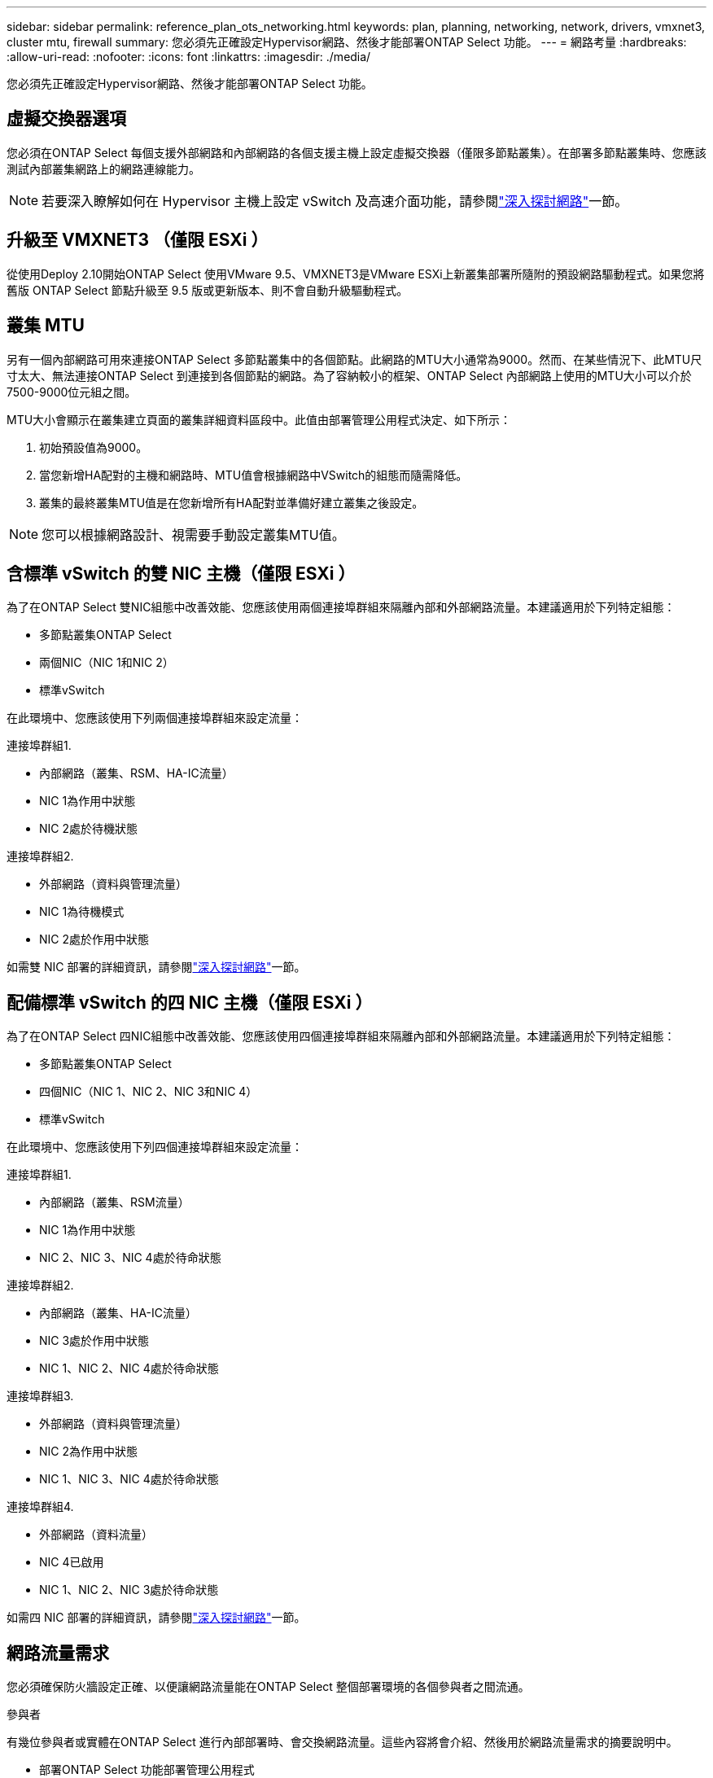 ---
sidebar: sidebar 
permalink: reference_plan_ots_networking.html 
keywords: plan, planning, networking, network, drivers, vmxnet3, cluster mtu, firewall 
summary: 您必須先正確設定Hypervisor網路、然後才能部署ONTAP Select 功能。 
---
= 網路考量
:hardbreaks:
:allow-uri-read: 
:nofooter: 
:icons: font
:linkattrs: 
:imagesdir: ./media/


[role="lead"]
您必須先正確設定Hypervisor網路、然後才能部署ONTAP Select 功能。



== 虛擬交換器選項

您必須在ONTAP Select 每個支援外部網路和內部網路的各個支援主機上設定虛擬交換器（僅限多節點叢集）。在部署多節點叢集時、您應該測試內部叢集網路上的網路連線能力。


NOTE: 若要深入瞭解如何在 Hypervisor 主機上設定 vSwitch 及高速介面功能，請參閱link:concept_nw_concepts_chars.html["深入探討網路"]一節。



== 升級至 VMXNET3 （僅限 ESXi ）

從使用Deploy 2.10開始ONTAP Select 使用VMware 9.5、VMXNET3是VMware ESXi上新叢集部署所隨附的預設網路驅動程式。如果您將舊版 ONTAP Select 節點升級至 9.5 版或更新版本、則不會自動升級驅動程式。



== 叢集 MTU

另有一個內部網路可用來連接ONTAP Select 多節點叢集中的各個節點。此網路的MTU大小通常為9000。然而、在某些情況下、此MTU尺寸太大、無法連接ONTAP Select 到連接到各個節點的網路。為了容納較小的框架、ONTAP Select 內部網路上使用的MTU大小可以介於7500-9000位元組之間。

MTU大小會顯示在叢集建立頁面的叢集詳細資料區段中。此值由部署管理公用程式決定、如下所示：

. 初始預設值為9000。
. 當您新增HA配對的主機和網路時、MTU值會根據網路中VSwitch的組態而隨需降低。
. 叢集的最終叢集MTU值是在您新增所有HA配對並準備好建立叢集之後設定。



NOTE: 您可以根據網路設計、視需要手動設定叢集MTU值。



== 含標準 vSwitch 的雙 NIC 主機（僅限 ESXi ）

為了在ONTAP Select 雙NIC組態中改善效能、您應該使用兩個連接埠群組來隔離內部和外部網路流量。本建議適用於下列特定組態：

* 多節點叢集ONTAP Select
* 兩個NIC（NIC 1和NIC 2）
* 標準vSwitch


在此環境中、您應該使用下列兩個連接埠群組來設定流量：

.連接埠群組1.
* 內部網路（叢集、RSM、HA-IC流量）
* NIC 1為作用中狀態
* NIC 2處於待機狀態


.連接埠群組2.
* 外部網路（資料與管理流量）
* NIC 1為待機模式
* NIC 2處於作用中狀態


如需雙 NIC 部署的詳細資訊，請參閱link:concept_nw_concepts_chars.html["深入探討網路"]一節。



== 配備標準 vSwitch 的四 NIC 主機（僅限 ESXi ）

為了在ONTAP Select 四NIC組態中改善效能、您應該使用四個連接埠群組來隔離內部和外部網路流量。本建議適用於下列特定組態：

* 多節點叢集ONTAP Select
* 四個NIC（NIC 1、NIC 2、NIC 3和NIC 4）
* 標準vSwitch


在此環境中、您應該使用下列四個連接埠群組來設定流量：

.連接埠群組1.
* 內部網路（叢集、RSM流量）
* NIC 1為作用中狀態
* NIC 2、NIC 3、NIC 4處於待命狀態


.連接埠群組2.
* 內部網路（叢集、HA-IC流量）
* NIC 3處於作用中狀態
* NIC 1、NIC 2、NIC 4處於待命狀態


.連接埠群組3.
* 外部網路（資料與管理流量）
* NIC 2為作用中狀態
* NIC 1、NIC 3、NIC 4處於待命狀態


.連接埠群組4.
* 外部網路（資料流量）
* NIC 4已啟用
* NIC 1、NIC 2、NIC 3處於待命狀態


如需四 NIC 部署的詳細資訊，請參閱link:concept_nw_concepts_chars.html["深入探討網路"]一節。



== 網路流量需求

您必須確保防火牆設定正確、以便讓網路流量能在ONTAP Select 整個部署環境的各個參與者之間流通。

.參與者
有幾位參與者或實體在ONTAP Select 進行內部部署時、會交換網路流量。這些內容將會介紹、然後用於網路流量需求的摘要說明中。

* 部署ONTAP Select 功能部署管理公用程式
* vSphere （僅限 ESXi ） vSphere 伺服器或 ESXi 主機，視叢集部署中的主機管理方式而定
* Hypervisor 伺服器 ESXi Hypervisor 主機或 Linux KVM 主機
* OTS節點ONTAP Select -一個不需要節點的節點
* OTS叢集ONTAP Select 一個不一樣的叢集
* 管理WS本機管理工作站


.網路流量需求摘要
下表說明ONTAP Select 進行不完整部署的網路流量需求。

[cols="20,20,35,25"]
|===
| 傳輸協定/連接埠 | ESXi / KVM | 方向 | 說明 


| TLS （ 443 ） | ESXi | 部署至 vCenter 伺服器（託管）或 ESXi （託管或非託管） | VMware VIX API 


| 902 | ESXi | 部署至vCenter伺服器（託管）或ESXi（非託管） | VMware VIX API 


| ICMP | ESXi 或 KVM | 部署至Hypervisor伺服器 | Ping 


| ICMP | ESXi 或 KVM | 部署至每個OTS節點 | Ping 


| SSH （ 22 ） | ESXi 或 KVM | 將WS管理至每個OTS節點 | 系統管理 


| SSH （ 22 ） | KVM | 部署至 Hypervisor 伺服器節點 | 存取 Hypervisor 伺服器 


| TLS （ 443 ） | ESXi 或 KVM | 部署至OTS節點和叢集 | 存取ONTAP 功能 


| TLS （ 443 ） | ESXi 或 KVM | 每個要部署的OTS節點 | 存取部署（容量集區授權） 


| iSCSI（3260） | ESXi 或 KVM | 每個要部署的OTS節點 | 中介器/信箱磁碟 
|===